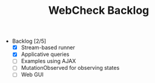 #+TITLE: WebCheck Backlog

- Backlog [2/5]
  - [X] Stream-based runner
  - [X] Applicative queries
  - [ ] Examples using AJAX
  - [ ] MutationObserved for observing states
  - [ ] Web GUI

